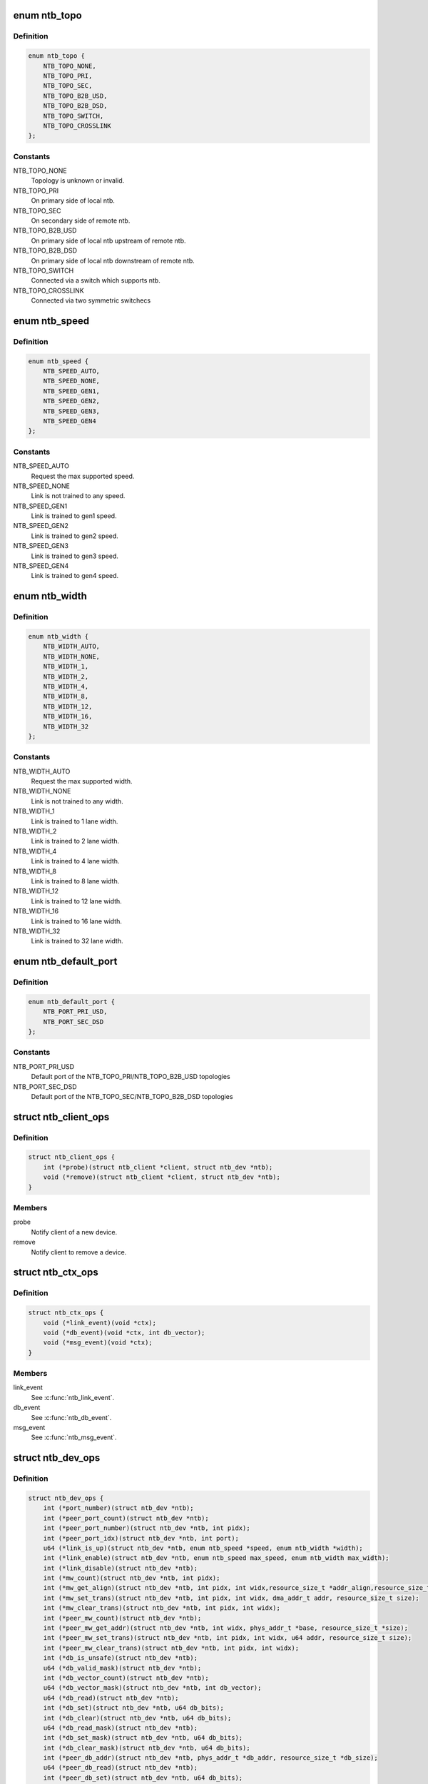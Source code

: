 .. -*- coding: utf-8; mode: rst -*-
.. src-file: include/linux/ntb.h

.. _`ntb_topo`:

enum ntb_topo
=============

.. c:type:: enum ntb_topo

    NTB connection topology

.. _`ntb_topo.definition`:

Definition
----------

.. code-block:: c

    enum ntb_topo {
        NTB_TOPO_NONE,
        NTB_TOPO_PRI,
        NTB_TOPO_SEC,
        NTB_TOPO_B2B_USD,
        NTB_TOPO_B2B_DSD,
        NTB_TOPO_SWITCH,
        NTB_TOPO_CROSSLINK
    };

.. _`ntb_topo.constants`:

Constants
---------

NTB_TOPO_NONE
    Topology is unknown or invalid.

NTB_TOPO_PRI
    On primary side of local ntb.

NTB_TOPO_SEC
    On secondary side of remote ntb.

NTB_TOPO_B2B_USD
    On primary side of local ntb upstream of remote ntb.

NTB_TOPO_B2B_DSD
    On primary side of local ntb downstream of remote ntb.

NTB_TOPO_SWITCH
    Connected via a switch which supports ntb.

NTB_TOPO_CROSSLINK
    Connected via two symmetric switchecs

.. _`ntb_speed`:

enum ntb_speed
==============

.. c:type:: enum ntb_speed

    NTB link training speed

.. _`ntb_speed.definition`:

Definition
----------

.. code-block:: c

    enum ntb_speed {
        NTB_SPEED_AUTO,
        NTB_SPEED_NONE,
        NTB_SPEED_GEN1,
        NTB_SPEED_GEN2,
        NTB_SPEED_GEN3,
        NTB_SPEED_GEN4
    };

.. _`ntb_speed.constants`:

Constants
---------

NTB_SPEED_AUTO
    Request the max supported speed.

NTB_SPEED_NONE
    Link is not trained to any speed.

NTB_SPEED_GEN1
    Link is trained to gen1 speed.

NTB_SPEED_GEN2
    Link is trained to gen2 speed.

NTB_SPEED_GEN3
    Link is trained to gen3 speed.

NTB_SPEED_GEN4
    Link is trained to gen4 speed.

.. _`ntb_width`:

enum ntb_width
==============

.. c:type:: enum ntb_width

    NTB link training width

.. _`ntb_width.definition`:

Definition
----------

.. code-block:: c

    enum ntb_width {
        NTB_WIDTH_AUTO,
        NTB_WIDTH_NONE,
        NTB_WIDTH_1,
        NTB_WIDTH_2,
        NTB_WIDTH_4,
        NTB_WIDTH_8,
        NTB_WIDTH_12,
        NTB_WIDTH_16,
        NTB_WIDTH_32
    };

.. _`ntb_width.constants`:

Constants
---------

NTB_WIDTH_AUTO
    Request the max supported width.

NTB_WIDTH_NONE
    Link is not trained to any width.

NTB_WIDTH_1
    Link is trained to 1 lane width.

NTB_WIDTH_2
    Link is trained to 2 lane width.

NTB_WIDTH_4
    Link is trained to 4 lane width.

NTB_WIDTH_8
    Link is trained to 8 lane width.

NTB_WIDTH_12
    Link is trained to 12 lane width.

NTB_WIDTH_16
    Link is trained to 16 lane width.

NTB_WIDTH_32
    Link is trained to 32 lane width.

.. _`ntb_default_port`:

enum ntb_default_port
=====================

.. c:type:: enum ntb_default_port

    NTB default port number

.. _`ntb_default_port.definition`:

Definition
----------

.. code-block:: c

    enum ntb_default_port {
        NTB_PORT_PRI_USD,
        NTB_PORT_SEC_DSD
    };

.. _`ntb_default_port.constants`:

Constants
---------

NTB_PORT_PRI_USD
    Default port of the NTB_TOPO_PRI/NTB_TOPO_B2B_USD
    topologies

NTB_PORT_SEC_DSD
    Default port of the NTB_TOPO_SEC/NTB_TOPO_B2B_DSD
    topologies

.. _`ntb_client_ops`:

struct ntb_client_ops
=====================

.. c:type:: struct ntb_client_ops

    ntb client operations

.. _`ntb_client_ops.definition`:

Definition
----------

.. code-block:: c

    struct ntb_client_ops {
        int (*probe)(struct ntb_client *client, struct ntb_dev *ntb);
        void (*remove)(struct ntb_client *client, struct ntb_dev *ntb);
    }

.. _`ntb_client_ops.members`:

Members
-------

probe
    Notify client of a new device.

remove
    Notify client to remove a device.

.. _`ntb_ctx_ops`:

struct ntb_ctx_ops
==================

.. c:type:: struct ntb_ctx_ops

    ntb driver context operations

.. _`ntb_ctx_ops.definition`:

Definition
----------

.. code-block:: c

    struct ntb_ctx_ops {
        void (*link_event)(void *ctx);
        void (*db_event)(void *ctx, int db_vector);
        void (*msg_event)(void *ctx);
    }

.. _`ntb_ctx_ops.members`:

Members
-------

link_event
    See \ :c:func:`ntb_link_event`\ .

db_event
    See \ :c:func:`ntb_db_event`\ .

msg_event
    See \ :c:func:`ntb_msg_event`\ .

.. _`ntb_dev_ops`:

struct ntb_dev_ops
==================

.. c:type:: struct ntb_dev_ops

    ntb device operations

.. _`ntb_dev_ops.definition`:

Definition
----------

.. code-block:: c

    struct ntb_dev_ops {
        int (*port_number)(struct ntb_dev *ntb);
        int (*peer_port_count)(struct ntb_dev *ntb);
        int (*peer_port_number)(struct ntb_dev *ntb, int pidx);
        int (*peer_port_idx)(struct ntb_dev *ntb, int port);
        u64 (*link_is_up)(struct ntb_dev *ntb, enum ntb_speed *speed, enum ntb_width *width);
        int (*link_enable)(struct ntb_dev *ntb, enum ntb_speed max_speed, enum ntb_width max_width);
        int (*link_disable)(struct ntb_dev *ntb);
        int (*mw_count)(struct ntb_dev *ntb, int pidx);
        int (*mw_get_align)(struct ntb_dev *ntb, int pidx, int widx,resource_size_t *addr_align,resource_size_t *size_align, resource_size_t *size_max);
        int (*mw_set_trans)(struct ntb_dev *ntb, int pidx, int widx, dma_addr_t addr, resource_size_t size);
        int (*mw_clear_trans)(struct ntb_dev *ntb, int pidx, int widx);
        int (*peer_mw_count)(struct ntb_dev *ntb);
        int (*peer_mw_get_addr)(struct ntb_dev *ntb, int widx, phys_addr_t *base, resource_size_t *size);
        int (*peer_mw_set_trans)(struct ntb_dev *ntb, int pidx, int widx, u64 addr, resource_size_t size);
        int (*peer_mw_clear_trans)(struct ntb_dev *ntb, int pidx, int widx);
        int (*db_is_unsafe)(struct ntb_dev *ntb);
        u64 (*db_valid_mask)(struct ntb_dev *ntb);
        int (*db_vector_count)(struct ntb_dev *ntb);
        u64 (*db_vector_mask)(struct ntb_dev *ntb, int db_vector);
        u64 (*db_read)(struct ntb_dev *ntb);
        int (*db_set)(struct ntb_dev *ntb, u64 db_bits);
        int (*db_clear)(struct ntb_dev *ntb, u64 db_bits);
        u64 (*db_read_mask)(struct ntb_dev *ntb);
        int (*db_set_mask)(struct ntb_dev *ntb, u64 db_bits);
        int (*db_clear_mask)(struct ntb_dev *ntb, u64 db_bits);
        int (*peer_db_addr)(struct ntb_dev *ntb, phys_addr_t *db_addr, resource_size_t *db_size);
        u64 (*peer_db_read)(struct ntb_dev *ntb);
        int (*peer_db_set)(struct ntb_dev *ntb, u64 db_bits);
        int (*peer_db_clear)(struct ntb_dev *ntb, u64 db_bits);
        u64 (*peer_db_read_mask)(struct ntb_dev *ntb);
        int (*peer_db_set_mask)(struct ntb_dev *ntb, u64 db_bits);
        int (*peer_db_clear_mask)(struct ntb_dev *ntb, u64 db_bits);
        int (*spad_is_unsafe)(struct ntb_dev *ntb);
        int (*spad_count)(struct ntb_dev *ntb);
        u32 (*spad_read)(struct ntb_dev *ntb, int sidx);
        int (*spad_write)(struct ntb_dev *ntb, int sidx, u32 val);
        int (*peer_spad_addr)(struct ntb_dev *ntb, int pidx, int sidx, phys_addr_t *spad_addr);
        u32 (*peer_spad_read)(struct ntb_dev *ntb, int pidx, int sidx);
        int (*peer_spad_write)(struct ntb_dev *ntb, int pidx, int sidx, u32 val);
        int (*msg_count)(struct ntb_dev *ntb);
        u64 (*msg_inbits)(struct ntb_dev *ntb);
        u64 (*msg_outbits)(struct ntb_dev *ntb);
        u64 (*msg_read_sts)(struct ntb_dev *ntb);
        int (*msg_clear_sts)(struct ntb_dev *ntb, u64 sts_bits);
        int (*msg_set_mask)(struct ntb_dev *ntb, u64 mask_bits);
        int (*msg_clear_mask)(struct ntb_dev *ntb, u64 mask_bits);
        u32 (*msg_read)(struct ntb_dev *ntb, int *pidx, int midx);
        int (*peer_msg_write)(struct ntb_dev *ntb, int pidx, int midx, u32 msg);
    }

.. _`ntb_dev_ops.members`:

Members
-------

port_number
    See \ :c:func:`ntb_port_number`\ .

peer_port_count
    See \ :c:func:`ntb_peer_port_count`\ .

peer_port_number
    See \ :c:func:`ntb_peer_port_number`\ .

peer_port_idx
    See \ :c:func:`ntb_peer_port_idx`\ .

link_is_up
    See \ :c:func:`ntb_link_is_up`\ .

link_enable
    See \ :c:func:`ntb_link_enable`\ .

link_disable
    See \ :c:func:`ntb_link_disable`\ .

mw_count
    See \ :c:func:`ntb_mw_count`\ .

mw_get_align
    See \ :c:func:`ntb_mw_get_align`\ .

mw_set_trans
    See \ :c:func:`ntb_mw_set_trans`\ .

mw_clear_trans
    See \ :c:func:`ntb_mw_clear_trans`\ .

peer_mw_count
    See \ :c:func:`ntb_peer_mw_count`\ .

peer_mw_get_addr
    See \ :c:func:`ntb_peer_mw_get_addr`\ .

peer_mw_set_trans
    See \ :c:func:`ntb_peer_mw_set_trans`\ .

peer_mw_clear_trans
    See \ :c:func:`ntb_peer_mw_clear_trans`\ .

db_is_unsafe
    See \ :c:func:`ntb_db_is_unsafe`\ .

db_valid_mask
    See \ :c:func:`ntb_db_valid_mask`\ .

db_vector_count
    See \ :c:func:`ntb_db_vector_count`\ .

db_vector_mask
    See \ :c:func:`ntb_db_vector_mask`\ .

db_read
    See \ :c:func:`ntb_db_read`\ .

db_set
    See \ :c:func:`ntb_db_set`\ .

db_clear
    See \ :c:func:`ntb_db_clear`\ .

db_read_mask
    See \ :c:func:`ntb_db_read_mask`\ .

db_set_mask
    See \ :c:func:`ntb_db_set_mask`\ .

db_clear_mask
    See \ :c:func:`ntb_db_clear_mask`\ .

peer_db_addr
    See \ :c:func:`ntb_peer_db_addr`\ .

peer_db_read
    See \ :c:func:`ntb_peer_db_read`\ .

peer_db_set
    See \ :c:func:`ntb_peer_db_set`\ .

peer_db_clear
    See \ :c:func:`ntb_peer_db_clear`\ .

peer_db_read_mask
    See \ :c:func:`ntb_peer_db_read_mask`\ .

peer_db_set_mask
    See \ :c:func:`ntb_peer_db_set_mask`\ .

peer_db_clear_mask
    See \ :c:func:`ntb_peer_db_clear_mask`\ .

spad_is_unsafe
    See \ :c:func:`ntb_spad_is_unsafe`\ .

spad_count
    See \ :c:func:`ntb_spad_count`\ .

spad_read
    See \ :c:func:`ntb_spad_read`\ .

spad_write
    See \ :c:func:`ntb_spad_write`\ .

peer_spad_addr
    See \ :c:func:`ntb_peer_spad_addr`\ .

peer_spad_read
    See \ :c:func:`ntb_peer_spad_read`\ .

peer_spad_write
    See \ :c:func:`ntb_peer_spad_write`\ .

msg_count
    See \ :c:func:`ntb_msg_count`\ .

msg_inbits
    See \ :c:func:`ntb_msg_inbits`\ .

msg_outbits
    See \ :c:func:`ntb_msg_outbits`\ .

msg_read_sts
    See \ :c:func:`ntb_msg_read_sts`\ .

msg_clear_sts
    See \ :c:func:`ntb_msg_clear_sts`\ .

msg_set_mask
    See \ :c:func:`ntb_msg_set_mask`\ .

msg_clear_mask
    See \ :c:func:`ntb_msg_clear_mask`\ .

msg_read
    See \ :c:func:`ntb_msg_read`\ .

peer_msg_write
    See \ :c:func:`ntb_peer_msg_write`\ .

.. _`ntb_client`:

struct ntb_client
=================

.. c:type:: struct ntb_client

    client interested in ntb devices

.. _`ntb_client.definition`:

Definition
----------

.. code-block:: c

    struct ntb_client {
        struct device_driver drv;
        const struct ntb_client_ops ops;
    }

.. _`ntb_client.members`:

Members
-------

drv
    Linux driver object.

ops
    See \ :c:type:`struct ntb_client_ops <ntb_client_ops>`\ .

.. _`ntb_dev`:

struct ntb_dev
==============

.. c:type:: struct ntb_dev

    ntb device

.. _`ntb_dev.definition`:

Definition
----------

.. code-block:: c

    struct ntb_dev {
        struct device dev;
        struct pci_dev *pdev;
        enum ntb_topo topo;
        const struct ntb_dev_ops *ops;
        void *ctx;
        const struct ntb_ctx_ops *ctx_ops;
    }

.. _`ntb_dev.members`:

Members
-------

dev
    Linux device object.

pdev
    PCI device entry of the ntb.

topo
    Detected topology of the ntb.

ops
    See \ :c:type:`struct ntb_dev_ops <ntb_dev_ops>`\ .

ctx
    See \ :c:type:`struct ntb_ctx_ops <ntb_ctx_ops>`\ .

ctx_ops
    See \ :c:type:`struct ntb_ctx_ops <ntb_ctx_ops>`\ .

.. _`ntb_register_client`:

ntb_register_client
===================

.. c:function::  ntb_register_client( client)

    register a client for interest in ntb devices

    :param  client:
        Client context.

.. _`ntb_register_client.description`:

Description
-----------

The client will be added to the list of clients interested in ntb devices.
The client will be notified of any ntb devices that are not already
associated with a client, or if ntb devices are registered later.

.. _`ntb_register_client.return`:

Return
------

Zero if the client is registered, otherwise an error number.

.. _`ntb_unregister_client`:

ntb_unregister_client
=====================

.. c:function:: void ntb_unregister_client(struct ntb_client *client)

    unregister a client for interest in ntb devices

    :param struct ntb_client \*client:
        Client context.

.. _`ntb_unregister_client.description`:

Description
-----------

The client will be removed from the list of clients interested in ntb
devices.  If any ntb devices are associated with the client, the client will
be notified to remove those devices.

.. _`ntb_register_device`:

ntb_register_device
===================

.. c:function:: int ntb_register_device(struct ntb_dev *ntb)

    register a ntb device

    :param struct ntb_dev \*ntb:
        NTB device context.

.. _`ntb_register_device.description`:

Description
-----------

The device will be added to the list of ntb devices.  If any clients are
interested in ntb devices, each client will be notified of the ntb device,
until at most one client accepts the device.

.. _`ntb_register_device.return`:

Return
------

Zero if the device is registered, otherwise an error number.

.. _`ntb_unregister_device`:

ntb_unregister_device
=====================

.. c:function:: void ntb_unregister_device(struct ntb_dev *ntb)

    unregister a ntb device

    :param struct ntb_dev \*ntb:
        NTB device context.

.. _`ntb_unregister_device.description`:

Description
-----------

The device will be removed from the list of ntb devices.  If the ntb device
is associated with a client, the client will be notified to remove the
device.

.. _`ntb_set_ctx`:

ntb_set_ctx
===========

.. c:function:: int ntb_set_ctx(struct ntb_dev *ntb, void *ctx, const struct ntb_ctx_ops *ctx_ops)

    associate a driver context with an ntb device

    :param struct ntb_dev \*ntb:
        NTB device context.

    :param void \*ctx:
        Driver context.

    :param const struct ntb_ctx_ops \*ctx_ops:
        Driver context operations.

.. _`ntb_set_ctx.description`:

Description
-----------

Associate a driver context and operations with a ntb device.  The context is
provided by the client driver, and the driver may associate a different
context with each ntb device.

.. _`ntb_set_ctx.return`:

Return
------

Zero if the context is associated, otherwise an error number.

.. _`ntb_clear_ctx`:

ntb_clear_ctx
=============

.. c:function:: void ntb_clear_ctx(struct ntb_dev *ntb)

    disassociate any driver context from an ntb device

    :param struct ntb_dev \*ntb:
        NTB device context.

.. _`ntb_clear_ctx.description`:

Description
-----------

Clear any association that may exist between a driver context and the ntb
device.

.. _`ntb_link_event`:

ntb_link_event
==============

.. c:function:: void ntb_link_event(struct ntb_dev *ntb)

    notify driver context of a change in link status

    :param struct ntb_dev \*ntb:
        NTB device context.

.. _`ntb_link_event.description`:

Description
-----------

Notify the driver context that the link status may have changed.  The driver
should call \ :c:func:`ntb_link_is_up`\  to get the current status.

.. _`ntb_db_event`:

ntb_db_event
============

.. c:function:: void ntb_db_event(struct ntb_dev *ntb, int vector)

    notify driver context of a doorbell event

    :param struct ntb_dev \*ntb:
        NTB device context.

    :param int vector:
        Interrupt vector number.

.. _`ntb_db_event.description`:

Description
-----------

Notify the driver context of a doorbell event.  If hardware supports
multiple interrupt vectors for doorbells, the vector number indicates which
vector received the interrupt.  The vector number is relative to the first
vector used for doorbells, starting at zero, and must be less than
\ :c:func:`ntb_db_vector_count`\ .  The driver may call \ :c:func:`ntb_db_read`\  to check which
doorbell bits need service, and \ :c:func:`ntb_db_vector_mask`\  to determine which of
those bits are associated with the vector number.

.. _`ntb_msg_event`:

ntb_msg_event
=============

.. c:function:: void ntb_msg_event(struct ntb_dev *ntb)

    notify driver context of a message event

    :param struct ntb_dev \*ntb:
        NTB device context.

.. _`ntb_msg_event.description`:

Description
-----------

Notify the driver context of a message event.  If hardware supports
message registers, this event indicates, that a new message arrived in
some incoming message register or last sent message couldn't be delivered.
The events can be masked/unmasked by the methods \ :c:func:`ntb_msg_set_mask`\  and
\ :c:func:`ntb_msg_clear_mask`\ .

.. _`ntb_default_port_number`:

ntb_default_port_number
=======================

.. c:function:: int ntb_default_port_number(struct ntb_dev *ntb)

    get the default local port number

    :param struct ntb_dev \*ntb:
        NTB device context.

.. _`ntb_default_port_number.description`:

Description
-----------

If hardware driver doesn't specify \ :c:func:`port_number`\  callback method, the NTB
is considered with just two ports. So this method returns default local
port number in compliance with topology.

NOTE Don't call this method directly. The \ :c:func:`ntb_port_number`\  function should
be used instead.

.. _`ntb_default_port_number.return`:

Return
------

the default local port number

.. _`ntb_default_peer_port_count`:

ntb_default_peer_port_count
===========================

.. c:function:: int ntb_default_peer_port_count(struct ntb_dev *ntb)

    get the default number of peer device ports

    :param struct ntb_dev \*ntb:
        NTB device context.

.. _`ntb_default_peer_port_count.description`:

Description
-----------

By default hardware driver supports just one peer device.

NOTE Don't call this method directly. The \ :c:func:`ntb_peer_port_count`\  function
should be used instead.

.. _`ntb_default_peer_port_count.return`:

Return
------

the default number of peer ports

.. _`ntb_default_peer_port_number`:

ntb_default_peer_port_number
============================

.. c:function:: int ntb_default_peer_port_number(struct ntb_dev *ntb, int pidx)

    get the default peer port by given index

    :param struct ntb_dev \*ntb:
        NTB device context.

    :param int pidx:
        *undescribed*

.. _`ntb_default_peer_port_number.description`:

Description
-----------

By default hardware driver supports just one peer device, so this method
shall return the corresponding value from enum ntb_default_port.

NOTE Don't call this method directly. The \ :c:func:`ntb_peer_port_number`\  function
should be used instead.

.. _`ntb_default_peer_port_number.return`:

Return
------

the peer device port or negative value indicating an error

.. _`ntb_default_peer_port_idx`:

ntb_default_peer_port_idx
=========================

.. c:function:: int ntb_default_peer_port_idx(struct ntb_dev *ntb, int port)

    get the default peer device port index by given port number

    :param struct ntb_dev \*ntb:
        NTB device context.

    :param int port:
        Peer port number (should be one of enum ntb_default_port).

.. _`ntb_default_peer_port_idx.description`:

Description
-----------

By default hardware driver supports just one peer device, so while
specified port-argument indicates peer port from enum ntb_default_port,
the return value shall be zero.

NOTE Don't call this method directly. The \ :c:func:`ntb_peer_port_idx`\  function
should be used instead.

.. _`ntb_default_peer_port_idx.return`:

Return
------

the peer port index or negative value indicating an error

.. _`ntb_port_number`:

ntb_port_number
===============

.. c:function:: int ntb_port_number(struct ntb_dev *ntb)

    get the local port number

    :param struct ntb_dev \*ntb:
        NTB device context.

.. _`ntb_port_number.description`:

Description
-----------

Hardware must support at least simple two-ports ntb connection

.. _`ntb_port_number.return`:

Return
------

the local port number

.. _`ntb_peer_port_count`:

ntb_peer_port_count
===================

.. c:function:: int ntb_peer_port_count(struct ntb_dev *ntb)

    get the number of peer device ports

    :param struct ntb_dev \*ntb:
        NTB device context.

.. _`ntb_peer_port_count.description`:

Description
-----------

Hardware may support an access to memory of several remote domains
over multi-port NTB devices. This method returns the number of peers,
local device can have shared memory with.

.. _`ntb_peer_port_count.return`:

Return
------

the number of peer ports

.. _`ntb_peer_port_number`:

ntb_peer_port_number
====================

.. c:function:: int ntb_peer_port_number(struct ntb_dev *ntb, int pidx)

    get the peer port by given index

    :param struct ntb_dev \*ntb:
        NTB device context.

    :param int pidx:
        Peer port index.

.. _`ntb_peer_port_number.description`:

Description
-----------

Peer ports are continuously enumerated by NTB API logic, so this method
lets to retrieve port real number by its index.

.. _`ntb_peer_port_number.return`:

Return
------

the peer device port or negative value indicating an error

.. _`ntb_peer_port_idx`:

ntb_peer_port_idx
=================

.. c:function:: int ntb_peer_port_idx(struct ntb_dev *ntb, int port)

    get the peer device port index by given port number

    :param struct ntb_dev \*ntb:
        NTB device context.

    :param int port:
        Peer port number.

.. _`ntb_peer_port_idx.description`:

Description
-----------

Inverse operation of \ :c:func:`ntb_peer_port_number`\ , so one can get port index
by specified port number.

.. _`ntb_peer_port_idx.return`:

Return
------

the peer port index or negative value indicating an error

.. _`ntb_link_is_up`:

ntb_link_is_up
==============

.. c:function:: u64 ntb_link_is_up(struct ntb_dev *ntb, enum ntb_speed *speed, enum ntb_width *width)

    get the current ntb link state

    :param struct ntb_dev \*ntb:
        NTB device context.

    :param enum ntb_speed \*speed:
        OUT - The link speed expressed as PCIe generation number.

    :param enum ntb_width \*width:
        OUT - The link width expressed as the number of PCIe lanes.

.. _`ntb_link_is_up.description`:

Description
-----------

Get the current state of the ntb link.  It is recommended to query the link
state once after every link event.  It is safe to query the link state in
the context of the link event callback.

.. _`ntb_link_is_up.return`:

Return
------

bitfield of indexed ports link state: bit is set/cleared if the
link is up/down respectively.

.. _`ntb_link_enable`:

ntb_link_enable
===============

.. c:function:: int ntb_link_enable(struct ntb_dev *ntb, enum ntb_speed max_speed, enum ntb_width max_width)

    enable the local port ntb connection

    :param struct ntb_dev \*ntb:
        NTB device context.

    :param enum ntb_speed max_speed:
        The maximum link speed expressed as PCIe generation number.

    :param enum ntb_width max_width:
        The maximum link width expressed as the number of PCIe lanes.

.. _`ntb_link_enable.description`:

Description
-----------

Enable the NTB/PCIe link on the local or remote (for bridge-to-bridge
topology) side of the bridge. If it's supported the ntb device should train
the link to its maximum speed and width, or the requested speed and width,
whichever is smaller. Some hardware doesn't support PCIe link training, so
the last two arguments will be ignored then.

.. _`ntb_link_enable.return`:

Return
------

Zero on success, otherwise an error number.

.. _`ntb_link_disable`:

ntb_link_disable
================

.. c:function:: int ntb_link_disable(struct ntb_dev *ntb)

    disable the local port ntb connection

    :param struct ntb_dev \*ntb:
        NTB device context.

.. _`ntb_link_disable.description`:

Description
-----------

Disable the link on the local or remote (for b2b topology) of the ntb.
The ntb device should disable the link.  Returning from this call must
indicate that a barrier has passed, though with no more writes may pass in
either direction across the link, except if this call returns an error
number.

.. _`ntb_link_disable.return`:

Return
------

Zero on success, otherwise an error number.

.. _`ntb_mw_count`:

ntb_mw_count
============

.. c:function:: int ntb_mw_count(struct ntb_dev *ntb, int pidx)

    get the number of inbound memory windows, which could be created for a specified peer device

    :param struct ntb_dev \*ntb:
        NTB device context.

    :param int pidx:
        Port index of peer device.

.. _`ntb_mw_count.description`:

Description
-----------

Hardware and topology may support a different number of memory windows.
Moreover different peer devices can support different number of memory
windows. Simply speaking this method returns the number of possible inbound
memory windows to share with specified peer device. Note: this may return
zero if the link is not up yet.

.. _`ntb_mw_count.return`:

Return
------

the number of memory windows.

.. _`ntb_mw_get_align`:

ntb_mw_get_align
================

.. c:function:: int ntb_mw_get_align(struct ntb_dev *ntb, int pidx, int widx, resource_size_t *addr_align, resource_size_t *size_align, resource_size_t *size_max)

    get the restriction parameters of inbound memory window

    :param struct ntb_dev \*ntb:
        NTB device context.

    :param int pidx:
        Port index of peer device.

    :param int widx:
        Memory window index.

    :param resource_size_t \*addr_align:
        OUT - the base alignment for translating the memory window

    :param resource_size_t \*size_align:
        OUT - the size alignment for translating the memory window

    :param resource_size_t \*size_max:
        OUT - the maximum size of the memory window

.. _`ntb_mw_get_align.description`:

Description
-----------

Get the alignments of an inbound memory window with specified index.
NULL may be given for any output parameter if the value is not needed.
The alignment and size parameters may be used for allocation of proper
shared memory. Note: this must only be called when the link is up.

.. _`ntb_mw_get_align.return`:

Return
------

Zero on success, otherwise a negative error number.

.. _`ntb_mw_set_trans`:

ntb_mw_set_trans
================

.. c:function:: int ntb_mw_set_trans(struct ntb_dev *ntb, int pidx, int widx, dma_addr_t addr, resource_size_t size)

    set the translation of an inbound memory window

    :param struct ntb_dev \*ntb:
        NTB device context.

    :param int pidx:
        Port index of peer device.

    :param int widx:
        Memory window index.

    :param dma_addr_t addr:
        The dma address of local memory to expose to the peer.

    :param resource_size_t size:
        The size of the local memory to expose to the peer.

.. _`ntb_mw_set_trans.description`:

Description
-----------

Set the translation of a memory window.  The peer may access local memory
through the window starting at the address, up to the size.  The address
and size must be aligned in compliance with restrictions of
\ :c:func:`ntb_mw_get_align`\ . The region size should not exceed the size_max parameter
of that method.

This method may not be implemented due to the hardware specific memory
windows interface.

.. _`ntb_mw_set_trans.return`:

Return
------

Zero on success, otherwise an error number.

.. _`ntb_mw_clear_trans`:

ntb_mw_clear_trans
==================

.. c:function:: int ntb_mw_clear_trans(struct ntb_dev *ntb, int pidx, int widx)

    clear the translation address of an inbound memory window

    :param struct ntb_dev \*ntb:
        NTB device context.

    :param int pidx:
        Port index of peer device.

    :param int widx:
        Memory window index.

.. _`ntb_mw_clear_trans.description`:

Description
-----------

Clear the translation of an inbound memory window.  The peer may no longer
access local memory through the window.

.. _`ntb_mw_clear_trans.return`:

Return
------

Zero on success, otherwise an error number.

.. _`ntb_peer_mw_count`:

ntb_peer_mw_count
=================

.. c:function:: int ntb_peer_mw_count(struct ntb_dev *ntb)

    get the number of outbound memory windows, which could be mapped to access a shared memory

    :param struct ntb_dev \*ntb:
        NTB device context.

.. _`ntb_peer_mw_count.description`:

Description
-----------

Hardware and topology may support a different number of memory windows.
This method returns the number of outbound memory windows supported by
local device.

.. _`ntb_peer_mw_count.return`:

Return
------

the number of memory windows.

.. _`ntb_peer_mw_get_addr`:

ntb_peer_mw_get_addr
====================

.. c:function:: int ntb_peer_mw_get_addr(struct ntb_dev *ntb, int widx, phys_addr_t *base, resource_size_t *size)

    get map address of an outbound memory window

    :param struct ntb_dev \*ntb:
        NTB device context.

    :param int widx:
        Memory window index (within \ :c:func:`ntb_peer_mw_count`\  return value).

    :param phys_addr_t \*base:
        OUT - the base address of mapping region.

    :param resource_size_t \*size:
        OUT - the size of mapping region.

.. _`ntb_peer_mw_get_addr.description`:

Description
-----------

Get base and size of memory region to map.  NULL may be given for any output
parameter if the value is not needed.  The base and size may be used for
mapping the memory window, to access the peer memory.

.. _`ntb_peer_mw_get_addr.return`:

Return
------

Zero on success, otherwise a negative error number.

.. _`ntb_peer_mw_set_trans`:

ntb_peer_mw_set_trans
=====================

.. c:function:: int ntb_peer_mw_set_trans(struct ntb_dev *ntb, int pidx, int widx, u64 addr, resource_size_t size)

    set a translation address of a memory window retrieved from a peer device

    :param struct ntb_dev \*ntb:
        NTB device context.

    :param int pidx:
        Port index of peer device the translation address received from.

    :param int widx:
        Memory window index.

    :param u64 addr:
        The dma address of the shared memory to access.

    :param resource_size_t size:
        The size of the shared memory to access.

.. _`ntb_peer_mw_set_trans.description`:

Description
-----------

Set the translation of an outbound memory window.  The local device may
access shared memory allocated by a peer device sent the address.

This method may not be implemented due to the hardware specific memory
windows interface, so a translation address can be only set on the side,
where shared memory (inbound memory windows) is allocated.

.. _`ntb_peer_mw_set_trans.return`:

Return
------

Zero on success, otherwise an error number.

.. _`ntb_peer_mw_clear_trans`:

ntb_peer_mw_clear_trans
=======================

.. c:function:: int ntb_peer_mw_clear_trans(struct ntb_dev *ntb, int pidx, int widx)

    clear the translation address of an outbound memory window

    :param struct ntb_dev \*ntb:
        NTB device context.

    :param int pidx:
        Port index of peer device.

    :param int widx:
        Memory window index.

.. _`ntb_peer_mw_clear_trans.description`:

Description
-----------

Clear the translation of a outbound memory window.  The local device may no
longer access a shared memory through the window.

This method may not be implemented due to the hardware specific memory
windows interface.

.. _`ntb_peer_mw_clear_trans.return`:

Return
------

Zero on success, otherwise an error number.

.. _`ntb_db_is_unsafe`:

ntb_db_is_unsafe
================

.. c:function:: int ntb_db_is_unsafe(struct ntb_dev *ntb)

    check if it is safe to use hardware doorbell

    :param struct ntb_dev \*ntb:
        NTB device context.

.. _`ntb_db_is_unsafe.description`:

Description
-----------

It is possible for some ntb hardware to be affected by errata.  Hardware
drivers can advise clients to avoid using doorbells.  Clients may ignore
this advice, though caution is recommended.

.. _`ntb_db_is_unsafe.return`:

Return
------

Zero if it is safe to use doorbells, or One if it is not safe.

.. _`ntb_db_valid_mask`:

ntb_db_valid_mask
=================

.. c:function:: u64 ntb_db_valid_mask(struct ntb_dev *ntb)

    get a mask of doorbell bits supported by the ntb

    :param struct ntb_dev \*ntb:
        NTB device context.

.. _`ntb_db_valid_mask.description`:

Description
-----------

Hardware may support different number or arrangement of doorbell bits.

.. _`ntb_db_valid_mask.return`:

Return
------

A mask of doorbell bits supported by the ntb.

.. _`ntb_db_vector_count`:

ntb_db_vector_count
===================

.. c:function:: int ntb_db_vector_count(struct ntb_dev *ntb)

    get the number of doorbell interrupt vectors

    :param struct ntb_dev \*ntb:
        NTB device context.

.. _`ntb_db_vector_count.description`:

Description
-----------

Hardware may support different number of interrupt vectors.

.. _`ntb_db_vector_count.return`:

Return
------

The number of doorbell interrupt vectors.

.. _`ntb_db_vector_mask`:

ntb_db_vector_mask
==================

.. c:function:: u64 ntb_db_vector_mask(struct ntb_dev *ntb, int vector)

    get a mask of doorbell bits serviced by a vector

    :param struct ntb_dev \*ntb:
        NTB device context.

    :param int vector:
        Doorbell vector number.

.. _`ntb_db_vector_mask.description`:

Description
-----------

Each interrupt vector may have a different number or arrangement of bits.

.. _`ntb_db_vector_mask.return`:

Return
------

A mask of doorbell bits serviced by a vector.

.. _`ntb_db_read`:

ntb_db_read
===========

.. c:function:: u64 ntb_db_read(struct ntb_dev *ntb)

    read the local doorbell register

    :param struct ntb_dev \*ntb:
        NTB device context.

.. _`ntb_db_read.description`:

Description
-----------

Read the local doorbell register, and return the bits that are set.

.. _`ntb_db_read.return`:

Return
------

The bits currently set in the local doorbell register.

.. _`ntb_db_set`:

ntb_db_set
==========

.. c:function:: int ntb_db_set(struct ntb_dev *ntb, u64 db_bits)

    set bits in the local doorbell register

    :param struct ntb_dev \*ntb:
        NTB device context.

    :param u64 db_bits:
        Doorbell bits to set.

.. _`ntb_db_set.description`:

Description
-----------

Set bits in the local doorbell register, which may generate a local doorbell
interrupt.  Bits that were already set must remain set.

This is unusual, and hardware may not support it.

.. _`ntb_db_set.return`:

Return
------

Zero on success, otherwise an error number.

.. _`ntb_db_clear`:

ntb_db_clear
============

.. c:function:: int ntb_db_clear(struct ntb_dev *ntb, u64 db_bits)

    clear bits in the local doorbell register

    :param struct ntb_dev \*ntb:
        NTB device context.

    :param u64 db_bits:
        Doorbell bits to clear.

.. _`ntb_db_clear.description`:

Description
-----------

Clear bits in the local doorbell register, arming the bits for the next
doorbell.

.. _`ntb_db_clear.return`:

Return
------

Zero on success, otherwise an error number.

.. _`ntb_db_read_mask`:

ntb_db_read_mask
================

.. c:function:: u64 ntb_db_read_mask(struct ntb_dev *ntb)

    read the local doorbell mask

    :param struct ntb_dev \*ntb:
        NTB device context.

.. _`ntb_db_read_mask.description`:

Description
-----------

Read the local doorbell mask register, and return the bits that are set.

This is unusual, though hardware is likely to support it.

.. _`ntb_db_read_mask.return`:

Return
------

The bits currently set in the local doorbell mask register.

.. _`ntb_db_set_mask`:

ntb_db_set_mask
===============

.. c:function:: int ntb_db_set_mask(struct ntb_dev *ntb, u64 db_bits)

    set bits in the local doorbell mask

    :param struct ntb_dev \*ntb:
        NTB device context.

    :param u64 db_bits:
        Doorbell mask bits to set.

.. _`ntb_db_set_mask.description`:

Description
-----------

Set bits in the local doorbell mask register, preventing doorbell interrupts
from being generated for those doorbell bits.  Bits that were already set
must remain set.

.. _`ntb_db_set_mask.return`:

Return
------

Zero on success, otherwise an error number.

.. _`ntb_db_clear_mask`:

ntb_db_clear_mask
=================

.. c:function:: int ntb_db_clear_mask(struct ntb_dev *ntb, u64 db_bits)

    clear bits in the local doorbell mask

    :param struct ntb_dev \*ntb:
        NTB device context.

    :param u64 db_bits:
        Doorbell bits to clear.

.. _`ntb_db_clear_mask.description`:

Description
-----------

Clear bits in the local doorbell mask register, allowing doorbell interrupts
from being generated for those doorbell bits.  If a doorbell bit is already
set at the time the mask is cleared, and the corresponding mask bit is
changed from set to clear, then the ntb driver must ensure that
\ :c:func:`ntb_db_event`\  is called.  If the hardware does not generate the interrupt
on clearing the mask bit, then the driver must call \ :c:func:`ntb_db_event`\  anyway.

.. _`ntb_db_clear_mask.return`:

Return
------

Zero on success, otherwise an error number.

.. _`ntb_peer_db_addr`:

ntb_peer_db_addr
================

.. c:function:: int ntb_peer_db_addr(struct ntb_dev *ntb, phys_addr_t *db_addr, resource_size_t *db_size)

    address and size of the peer doorbell register

    :param struct ntb_dev \*ntb:
        NTB device context.

    :param phys_addr_t \*db_addr:
        OUT - The address of the peer doorbell register.

    :param resource_size_t \*db_size:
        OUT - The number of bytes to write the peer doorbell register.

.. _`ntb_peer_db_addr.description`:

Description
-----------

Return the address of the peer doorbell register.  This may be used, for
example, by drivers that offload memory copy operations to a dma engine.
The drivers may wish to ring the peer doorbell at the completion of memory
copy operations.  For efficiency, and to simplify ordering of operations
between the dma memory copies and the ringing doorbell, the driver may
append one additional dma memory copy with the doorbell register as the
destination, after the memory copy operations.

.. _`ntb_peer_db_addr.return`:

Return
------

Zero on success, otherwise an error number.

.. _`ntb_peer_db_read`:

ntb_peer_db_read
================

.. c:function:: u64 ntb_peer_db_read(struct ntb_dev *ntb)

    read the peer doorbell register

    :param struct ntb_dev \*ntb:
        NTB device context.

.. _`ntb_peer_db_read.description`:

Description
-----------

Read the peer doorbell register, and return the bits that are set.

This is unusual, and hardware may not support it.

.. _`ntb_peer_db_read.return`:

Return
------

The bits currently set in the peer doorbell register.

.. _`ntb_peer_db_set`:

ntb_peer_db_set
===============

.. c:function:: int ntb_peer_db_set(struct ntb_dev *ntb, u64 db_bits)

    set bits in the peer doorbell register

    :param struct ntb_dev \*ntb:
        NTB device context.

    :param u64 db_bits:
        Doorbell bits to set.

.. _`ntb_peer_db_set.description`:

Description
-----------

Set bits in the peer doorbell register, which may generate a peer doorbell
interrupt.  Bits that were already set must remain set.

.. _`ntb_peer_db_set.return`:

Return
------

Zero on success, otherwise an error number.

.. _`ntb_peer_db_clear`:

ntb_peer_db_clear
=================

.. c:function:: int ntb_peer_db_clear(struct ntb_dev *ntb, u64 db_bits)

    clear bits in the peer doorbell register

    :param struct ntb_dev \*ntb:
        NTB device context.

    :param u64 db_bits:
        Doorbell bits to clear.

.. _`ntb_peer_db_clear.description`:

Description
-----------

Clear bits in the peer doorbell register, arming the bits for the next
doorbell.

This is unusual, and hardware may not support it.

.. _`ntb_peer_db_clear.return`:

Return
------

Zero on success, otherwise an error number.

.. _`ntb_peer_db_read_mask`:

ntb_peer_db_read_mask
=====================

.. c:function:: u64 ntb_peer_db_read_mask(struct ntb_dev *ntb)

    read the peer doorbell mask

    :param struct ntb_dev \*ntb:
        NTB device context.

.. _`ntb_peer_db_read_mask.description`:

Description
-----------

Read the peer doorbell mask register, and return the bits that are set.

This is unusual, and hardware may not support it.

.. _`ntb_peer_db_read_mask.return`:

Return
------

The bits currently set in the peer doorbell mask register.

.. _`ntb_peer_db_set_mask`:

ntb_peer_db_set_mask
====================

.. c:function:: int ntb_peer_db_set_mask(struct ntb_dev *ntb, u64 db_bits)

    set bits in the peer doorbell mask

    :param struct ntb_dev \*ntb:
        NTB device context.

    :param u64 db_bits:
        Doorbell mask bits to set.

.. _`ntb_peer_db_set_mask.description`:

Description
-----------

Set bits in the peer doorbell mask register, preventing doorbell interrupts
from being generated for those doorbell bits.  Bits that were already set
must remain set.

This is unusual, and hardware may not support it.

.. _`ntb_peer_db_set_mask.return`:

Return
------

Zero on success, otherwise an error number.

.. _`ntb_peer_db_clear_mask`:

ntb_peer_db_clear_mask
======================

.. c:function:: int ntb_peer_db_clear_mask(struct ntb_dev *ntb, u64 db_bits)

    clear bits in the peer doorbell mask

    :param struct ntb_dev \*ntb:
        NTB device context.

    :param u64 db_bits:
        Doorbell bits to clear.

.. _`ntb_peer_db_clear_mask.description`:

Description
-----------

Clear bits in the peer doorbell mask register, allowing doorbell interrupts
from being generated for those doorbell bits.  If the hardware does not
generate the interrupt on clearing the mask bit, then the driver should not
implement this function!

This is unusual, and hardware may not support it.

.. _`ntb_peer_db_clear_mask.return`:

Return
------

Zero on success, otherwise an error number.

.. _`ntb_spad_is_unsafe`:

ntb_spad_is_unsafe
==================

.. c:function:: int ntb_spad_is_unsafe(struct ntb_dev *ntb)

    check if it is safe to use the hardware scratchpads

    :param struct ntb_dev \*ntb:
        NTB device context.

.. _`ntb_spad_is_unsafe.description`:

Description
-----------

It is possible for some ntb hardware to be affected by errata.  Hardware
drivers can advise clients to avoid using scratchpads.  Clients may ignore
this advice, though caution is recommended.

.. _`ntb_spad_is_unsafe.return`:

Return
------

Zero if it is safe to use scratchpads, or One if it is not safe.

.. _`ntb_spad_count`:

ntb_spad_count
==============

.. c:function:: int ntb_spad_count(struct ntb_dev *ntb)

    get the number of scratchpads

    :param struct ntb_dev \*ntb:
        NTB device context.

.. _`ntb_spad_count.description`:

Description
-----------

Hardware and topology may support a different number of scratchpads.
Although it must be the same for all ports per NTB device.

.. _`ntb_spad_count.return`:

Return
------

the number of scratchpads.

.. _`ntb_spad_read`:

ntb_spad_read
=============

.. c:function:: u32 ntb_spad_read(struct ntb_dev *ntb, int sidx)

    read the local scratchpad register

    :param struct ntb_dev \*ntb:
        NTB device context.

    :param int sidx:
        Scratchpad index.

.. _`ntb_spad_read.description`:

Description
-----------

Read the local scratchpad register, and return the value.

.. _`ntb_spad_read.return`:

Return
------

The value of the local scratchpad register.

.. _`ntb_spad_write`:

ntb_spad_write
==============

.. c:function:: int ntb_spad_write(struct ntb_dev *ntb, int sidx, u32 val)

    write the local scratchpad register

    :param struct ntb_dev \*ntb:
        NTB device context.

    :param int sidx:
        Scratchpad index.

    :param u32 val:
        Scratchpad value.

.. _`ntb_spad_write.description`:

Description
-----------

Write the value to the local scratchpad register.

.. _`ntb_spad_write.return`:

Return
------

Zero on success, otherwise an error number.

.. _`ntb_peer_spad_addr`:

ntb_peer_spad_addr
==================

.. c:function:: int ntb_peer_spad_addr(struct ntb_dev *ntb, int pidx, int sidx, phys_addr_t *spad_addr)

    address of the peer scratchpad register

    :param struct ntb_dev \*ntb:
        NTB device context.

    :param int pidx:
        Port index of peer device.

    :param int sidx:
        Scratchpad index.

    :param phys_addr_t \*spad_addr:
        OUT - The address of the peer scratchpad register.

.. _`ntb_peer_spad_addr.description`:

Description
-----------

Return the address of the peer doorbell register.  This may be used, for
example, by drivers that offload memory copy operations to a dma engine.

.. _`ntb_peer_spad_addr.return`:

Return
------

Zero on success, otherwise an error number.

.. _`ntb_peer_spad_read`:

ntb_peer_spad_read
==================

.. c:function:: u32 ntb_peer_spad_read(struct ntb_dev *ntb, int pidx, int sidx)

    read the peer scratchpad register

    :param struct ntb_dev \*ntb:
        NTB device context.

    :param int pidx:
        Port index of peer device.

    :param int sidx:
        Scratchpad index.

.. _`ntb_peer_spad_read.description`:

Description
-----------

Read the peer scratchpad register, and return the value.

.. _`ntb_peer_spad_read.return`:

Return
------

The value of the local scratchpad register.

.. _`ntb_peer_spad_write`:

ntb_peer_spad_write
===================

.. c:function:: int ntb_peer_spad_write(struct ntb_dev *ntb, int pidx, int sidx, u32 val)

    write the peer scratchpad register

    :param struct ntb_dev \*ntb:
        NTB device context.

    :param int pidx:
        Port index of peer device.

    :param int sidx:
        Scratchpad index.

    :param u32 val:
        Scratchpad value.

.. _`ntb_peer_spad_write.description`:

Description
-----------

Write the value to the peer scratchpad register.

.. _`ntb_peer_spad_write.return`:

Return
------

Zero on success, otherwise an error number.

.. _`ntb_msg_count`:

ntb_msg_count
=============

.. c:function:: int ntb_msg_count(struct ntb_dev *ntb)

    get the number of message registers

    :param struct ntb_dev \*ntb:
        NTB device context.

.. _`ntb_msg_count.description`:

Description
-----------

Hardware may support a different number of message registers.

.. _`ntb_msg_count.return`:

Return
------

the number of message registers.

.. _`ntb_msg_inbits`:

ntb_msg_inbits
==============

.. c:function:: u64 ntb_msg_inbits(struct ntb_dev *ntb)

    get a bitfield of inbound message registers status

    :param struct ntb_dev \*ntb:
        NTB device context.

.. _`ntb_msg_inbits.description`:

Description
-----------

The method returns the bitfield of status and mask registers, which related
to inbound message registers.

.. _`ntb_msg_inbits.return`:

Return
------

bitfield of inbound message registers.

.. _`ntb_msg_outbits`:

ntb_msg_outbits
===============

.. c:function:: u64 ntb_msg_outbits(struct ntb_dev *ntb)

    get a bitfield of outbound message registers status

    :param struct ntb_dev \*ntb:
        NTB device context.

.. _`ntb_msg_outbits.description`:

Description
-----------

The method returns the bitfield of status and mask registers, which related
to outbound message registers.

.. _`ntb_msg_outbits.return`:

Return
------

bitfield of outbound message registers.

.. _`ntb_msg_read_sts`:

ntb_msg_read_sts
================

.. c:function:: u64 ntb_msg_read_sts(struct ntb_dev *ntb)

    read the message registers status

    :param struct ntb_dev \*ntb:
        NTB device context.

.. _`ntb_msg_read_sts.description`:

Description
-----------

Read the status of message register. Inbound and outbound message registers
related bits can be filtered by masks retrieved from \ :c:func:`ntb_msg_inbits`\  and
\ :c:func:`ntb_msg_outbits`\ .

.. _`ntb_msg_read_sts.return`:

Return
------

status bits of message registers

.. _`ntb_msg_clear_sts`:

ntb_msg_clear_sts
=================

.. c:function:: int ntb_msg_clear_sts(struct ntb_dev *ntb, u64 sts_bits)

    clear status bits of message registers

    :param struct ntb_dev \*ntb:
        NTB device context.

    :param u64 sts_bits:
        Status bits to clear.

.. _`ntb_msg_clear_sts.description`:

Description
-----------

Clear bits in the status register.

.. _`ntb_msg_clear_sts.return`:

Return
------

Zero on success, otherwise a negative error number.

.. _`ntb_msg_set_mask`:

ntb_msg_set_mask
================

.. c:function:: int ntb_msg_set_mask(struct ntb_dev *ntb, u64 mask_bits)

    set mask of message register status bits

    :param struct ntb_dev \*ntb:
        NTB device context.

    :param u64 mask_bits:
        Mask bits.

.. _`ntb_msg_set_mask.description`:

Description
-----------

Mask the message registers status bits from raising the message event.

.. _`ntb_msg_set_mask.return`:

Return
------

Zero on success, otherwise a negative error number.

.. _`ntb_msg_clear_mask`:

ntb_msg_clear_mask
==================

.. c:function:: int ntb_msg_clear_mask(struct ntb_dev *ntb, u64 mask_bits)

    clear message registers mask

    :param struct ntb_dev \*ntb:
        NTB device context.

    :param u64 mask_bits:
        Mask bits to clear.

.. _`ntb_msg_clear_mask.description`:

Description
-----------

Clear bits in the message events mask register.

.. _`ntb_msg_clear_mask.return`:

Return
------

Zero on success, otherwise a negative error number.

.. _`ntb_msg_read`:

ntb_msg_read
============

.. c:function:: u32 ntb_msg_read(struct ntb_dev *ntb, int *pidx, int midx)

    read inbound message register with specified index

    :param struct ntb_dev \*ntb:
        NTB device context.

    :param int \*pidx:
        OUT - Port index of peer device a message retrieved from

    :param int midx:
        Message register index

.. _`ntb_msg_read.description`:

Description
-----------

Read data from the specified message register. Source port index of a
message is retrieved as well.

.. _`ntb_msg_read.return`:

Return
------

The value of the inbound message register.

.. _`ntb_peer_msg_write`:

ntb_peer_msg_write
==================

.. c:function:: int ntb_peer_msg_write(struct ntb_dev *ntb, int pidx, int midx, u32 msg)

    write data to the specified peer message register

    :param struct ntb_dev \*ntb:
        NTB device context.

    :param int pidx:
        Port index of peer device a message being sent to

    :param int midx:
        Message register index

    :param u32 msg:
        Data to send

.. _`ntb_peer_msg_write.description`:

Description
-----------

Send data to a specified peer device using the defined message register.
Message event can be raised if the midx registers isn't empty while
calling this method and the corresponding interrupt isn't masked.

.. _`ntb_peer_msg_write.return`:

Return
------

Zero on success, otherwise a negative error number.

.. This file was automatic generated / don't edit.

